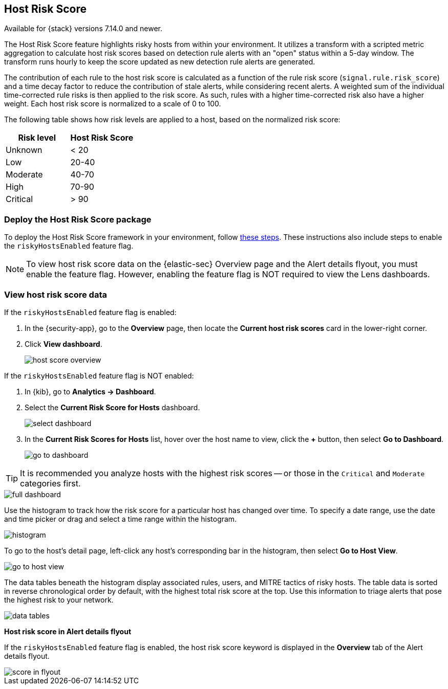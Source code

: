 [[host-risk-score]]
== Host Risk Score

Available for {stack} versions 7.14.0 and newer.

The Host Risk Score feature highlights risky hosts from within your environment. It utilizes a transform with a scripted metric aggregation to calculate host risk scores based on detection rule alerts with an "open" status within a 5-day window. The transform runs hourly to keep the score updated as new detection rule alerts are generated.

The contribution of each rule to the host risk score is calculated as a function of the rule risk score (`signal.rule.risk_score`) and a time decay factor to reduce the contribution of stale alerts, while considering recent alerts. A weighted sum of the individual time-corrected rule risks is then applied to the risk score. As such, rules with a higher time-corrected risk also have a higher weight. Each host risk score is normalized to a scale of 0 to 100.

The following table shows how risk levels are applied to a host, based on the normalized risk score:

[width="100%",options="header"]
|==============================================
|Risk level |Host Risk Score

|Unknown |< 20
|Low |20-40
|Moderate |40-70
|High     | 70-90
|Critical  | > 90


|==============================================

[discrete]
=== Deploy the Host Risk Score package

To deploy the Host Risk Score framework in your environment, follow https://github.com/elastic/detection-rules/blob/main/docs/experimental-machine-learning/host-risk-score.md[these steps]. These instructions also include steps to enable the `riskyHostsEnabled` feature flag.

NOTE: To view host risk score data on the {elastic-sec} Overview page and the Alert details flyout, you must enable the feature flag. However, enabling the feature flag is NOT required to view the Lens dashboards.

[discrete]
=== View host risk score data

If the `riskyHostsEnabled` feature flag is enabled:

. In the {security-app}, go to the *Overview* page, then locate the *Current host risk scores* card in the lower-right corner.
. Click *View dashboard*.
+
[role="screenshot"]
image::images/host-score-overview.png[]

If the `riskyHostsEnabled` feature flag is NOT enabled:

. In {kib}, go to *Analytics -> Dashboard*.
. Select the *Current Risk Score for Hosts* dashboard.
+
[role="screenshot"]
image::images/select-dashboard.png[]
. In the *Current Risk Scores for Hosts* list, hover over the host name to view, click the *+* button, then select *Go to Dashboard*.
+
[role="screenshot"]
image::images/go-to-dashboard.png[]

TIP: It is recommended you analyze hosts with the highest risk scores -- or those in the `Critical` and `Moderate` categories first.

[role="screenshot"]
image::images/full-dashboard.png[]

Use the histogram to track how the risk score for a particular host has changed over time. To specify a date range, use the date and time picker or drag and select a time range within the histogram.

[role="screenshot"]
image::images/histogram.png[]

To go to the host's detail page, left-click any host's corresponding bar in the histogram, then select *Go to Host View*.

[role="screenshot"]
image::images/go-to-host-view.png[]

The data tables beneath the histogram display associated rules, users, and MITRE tactics of risky hosts. The table data is sorted in reverse chronological order by default, with the highest total risk score at the top. Use this information to triage alerts that pose the highest risk to your network.

[role="screenshot"]
image::images/data-tables.png[]

*Host risk score in Alert details flyout*

If the `riskyHostsEnabled` feature flag is enabled, the host risk score keyword is displayed in the *Overview* tab of the Alert details flyout.

[role="screenshot"]
image::images/score-in-flyout.png[]
